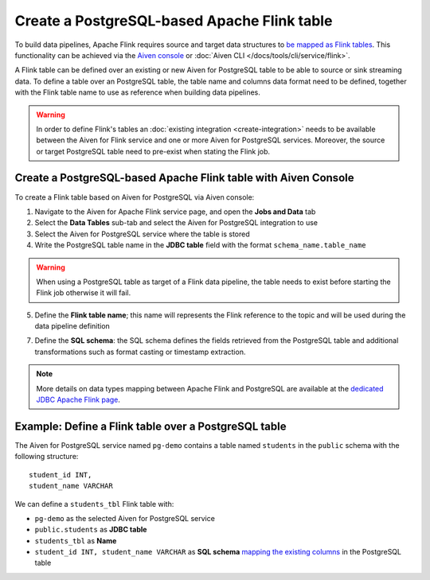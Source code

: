 Create a PostgreSQL-based Apache Flink table
==============================================

To build data pipelines, Apache Flink requires source and target data structures to `be mapped as Flink tables <https://ci.apache.org/projects/flink/flink-docs-release-1.13/docs/dev/table/sql/create/#create-table>`_. This functionality can be achieved via the `Aiven console <https://console.aiven.io/>`_ or :doc:`Aiven CLI </docs/tools/cli/service/flink>`.

A Flink table can be defined over an existing or new Aiven for PostgreSQL table to be able to source or sink streaming data. To define a table over an PostgreSQL table, the table name and columns data format need to be defined, together with the Flink table name to use as reference when building data pipelines.

.. Warning::

    In order to define Flink's tables an :doc:`existing integration <create-integration>` needs to be available between the Aiven for Flink service and one or more Aiven for PostgreSQL services. Moreover, the source or target PostgreSQL table need to pre-exist when stating the Flink job.

Create a PostgreSQL-based Apache Flink table with Aiven Console
---------------------------------------------------------------

To create a Flink table based on Aiven for PostgreSQL via Aiven console:

1. Navigate to the Aiven for Apache Flink service page, and open the **Jobs and Data** tab

2. Select the **Data Tables** sub-tab and select the Aiven for PostgreSQL integration to use

3. Select the Aiven for PostgreSQL service where the table is stored 

4. Write the PostgreSQL table name in the **JDBC table** field with the format ``schema_name.table_name``

.. Warning::

  When using a PostgreSQL table as target of a Flink data pipeline, the table needs to exist before starting the Flink job otherwise it will fail.

5. Define the **Flink table name**; this name will represents the Flink reference to the topic and will be used during the data pipeline definition

7. Define the **SQL schema**: the SQL schema defines the fields retrieved from the PostgreSQL table and additional transformations such as format casting or timestamp extraction.

.. Note::

  More details on data types mapping between Apache Flink and PostgreSQL are available at the `dedicated JDBC Apache Flink page <https://nightlies.apache.org/flink/flink-docs-master/docs/connectors/table/jdbc/#data-type-mapping>`_.

Example: Define a Flink table over a PostgreSQL table   
-----------------------------------------------------

The Aiven for PostgreSQL service named ``pg-demo`` contains a table named ``students`` in the ``public`` schema with the following structure:

::

  student_id INT,
  student_name VARCHAR

We can define a ``students_tbl`` Flink table with:

* ``pg-demo`` as the selected Aiven for PostgreSQL service 
* ``public.students`` as **JDBC table**
* ``students_tbl`` as **Name**
* ``student_id INT, student_name VARCHAR`` as **SQL schema** `mapping the existing columns <https://nightlies.apache.org/flink/flink-docs-master/docs/connectors/table/jdbc/#data-type-mapping>`_ in the PostgreSQL table

